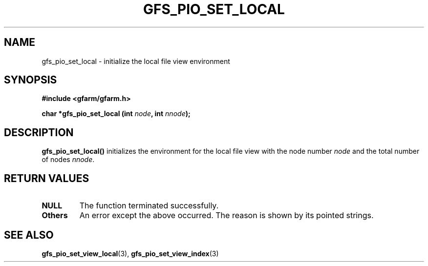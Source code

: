 .\" This manpage has been automatically generated by docbook2man 
.\" from a DocBook document.  This tool can be found at:
.\" <http://shell.ipoline.com/~elmert/comp/docbook2X/> 
.\" Please send any bug reports, improvements, comments, patches, 
.\" etc. to Steve Cheng <steve@ggi-project.org>.
.TH "GFS_PIO_SET_LOCAL" "3" "18 March 2003" "Gfarm" ""
.SH NAME
gfs_pio_set_local \- initialize the local file view environment
.SH SYNOPSIS
.sp
\fB#include <gfarm/gfarm.h>
.sp
char *gfs_pio_set_local (int \fInode\fB, int \fInnode\fB);
\fR
.SH "DESCRIPTION"
.PP
\fBgfs_pio_set_local()\fR initializes the environment for the local file
view with the node number \fInode\fR and the total number of nodes
\fInnode\fR.
.SH "RETURN VALUES"
.TP
\fBNULL\fR
The function terminated successfully.
.TP
\fBOthers\fR
An error except the above occurred.  The reason is shown by its
pointed strings.
.SH "SEE ALSO"
.PP
\fBgfs_pio_set_view_local\fR(3),
\fBgfs_pio_set_view_index\fR(3)
